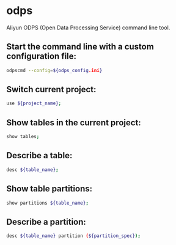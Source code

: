 * odps

Aliyun ODPS (Open Data Processing Service) command line tool.

** Start the command line with a custom configuration file:

#+BEGIN_SRC sh
  odpscmd --config=${odps_config.ini}
#+END_SRC

** Switch current project:

#+BEGIN_SRC sh
  use ${project_name};
#+END_SRC

** Show tables in the current project:

#+BEGIN_SRC sh
  show tables;
#+END_SRC

** Describe a table:

#+BEGIN_SRC sh
  desc ${table_name};
#+END_SRC

** Show table partitions:

#+BEGIN_SRC sh
  show partitions ${table_name};
#+END_SRC

** Describe a partition:

#+BEGIN_SRC sh
  desc ${table_name} partition (${partition_spec});
#+END_SRC
